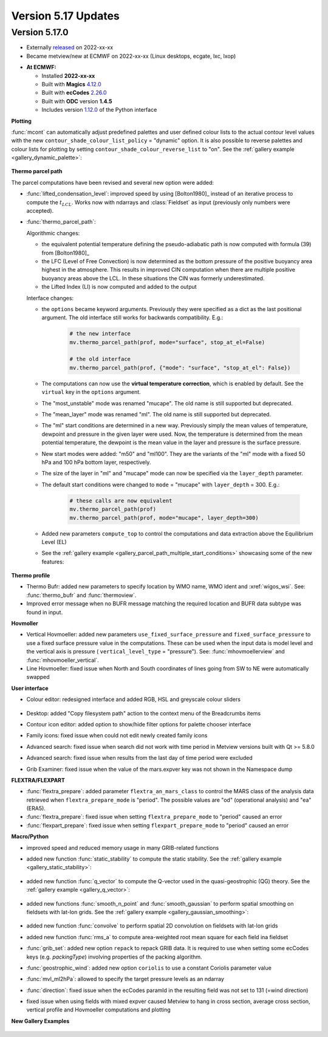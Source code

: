 .. _version_5.17_updates:

Version 5.17 Updates
////////////////////


Version 5.17.0
==============

* Externally `released <https://software.ecmwf.int/wiki/display/METV/Releases>`__\  on 2022-xx-xx
* Became metview/new at ECMWF on 2022-xx-xx (Linux desktops, ecgate, lxc, lxop)


-  **At ECMWF:**

   -  Installed **2022-xx-xx**

   -  Built
      with **Magics** `4.12.0 <https://confluence.ecmwf.int/display/MAGP/Latest+News>`__

   -  Built
      with **ecCodes** `2.26.0 <https://confluence.ecmwf.int/display/ECC/ecCodes+version+2.26.0+released>`__

   -  Built with **ODC** version **1.4.5**

   -  Includes
      version `1.12.0 <https://github.com/ecmwf/metview-python/blob/master/CHANGELOG.rst>`__ of
      the Python interface

**Plotting**

:func:`mcont` can automatically adjust predefined palettes and user defined colour lists to the actual contour level values with the new ``contour_shade_colour_list_policy`` = "dynamic" option. It is also possible to reverse palettes and colour lists for plotting by setting ``contour_shade_colour_reverse_list`` to "on". See the :ref:`gallery example <gallery_dynamic_palette>`:

   .. image:: /_static/gallery/dynamic_palette.png
      :width: 260px
      :target: ../gen_files/gallery/dynamic_palette.html
   

**Thermo parcel path**

The parcel computations have been revised and several new option were added:

* :func:`lifted_condensation_level`: improved speed by using [Bolton1980]_ instead of an iterative process to compute the :math:`t_{LCL}`. Works now with ndarrays and :class:`Fieldset` as input (previously only numbers were accepted).
* :func:`thermo_parcel_path`: 
  
  Algorithmic changes:

  * the equivalent potential temperature defining the pseudo-adiabatic path is now computed with formula (39) from [Bolton1980]_ 
  * the LFC (Level of Free Convection) is now determined as the bottom pressure of the positive buoyancy area highest in the atmosphere. This results in improved CIN computation when there are multiple positive buoyancy areas above the LCL. In these situations the CIN was formerly underestimated.
  * the Lifted Index (LI) is now computed and added to the output

  Interface changes:

  * the ``options`` became keyword arguments. Previously they were specified as a dict as the last positional argument. The old interface still works for backwards compatibility. E.g.:

      .. code-block:: python

         # the new interface
         mv.thermo_parcel_path(prof, mode="surface", stop_at_el=False)

         # the old interface
         mv.thermo_parcel_path(prof, {"mode": "surface", "stop_at_el": False})

  * The computations can now use the **virtual temperature correction**, which is enabled by default. See the ``virtual`` key in the ``options`` argument.
  * The "most_unstable" mode was renamed "mucape". The old name is still supported but deprecated.
  * The "mean_layer" mode was renamed "ml". The old name is still supported but deprecated.
  * The "ml" start conditions are determined in a new way. Previously simply the mean values of temperature, dewpoint and pressure in the given layer were used. Now, the temperature is determined from the mean potential temperature, the dewpoint is the mean value in the layer and pressure is the surface pressure.
  * New start modes were added: "m50" and "ml100". They are the variants of the "ml" mode with a fixed 50 hPa and 100 hPa bottom layer, respectively.
  * The size of the layer in "ml" and "mucape" mode can now be specified via the ``layer_depth`` parameter. 
  * The default start conditions were changed to ``mode`` = "mucape" with ``layer_depth`` = 300. E.g.:

      .. code-block:: python

        # these calls are now equivalent
        mv.thermo_parcel_path(prof)
        mv.thermo_parcel_path(prof, mode="mucape", layer_depth=300)

  * Added new parameters ``compute_top`` to control the  computations and data extraction above the Equilibrium Level (EL)

  * See the :ref:`gallery example <gallery_parcel_path_multiple_start_conditions>` showcasing some of the new features:

   .. image:: /_static/gallery/parcel_path_multiple_start_conditions.png
      :width: 260px
      :target: ../gen_files/gallery/parcel_path_multiple_start_conditions.html
   

**Thermo profile**

* Thermo Bufr: added new parameters to specify location by WMO name, WMO ident and :xref:`wigos_wsi`. See: :func:`thermo_bufr` and :func:`thermoview`.
* Improved error message when no BUFR message matching the required location and BUFR data subtype was found in input.


**Hovmoller**

* Vertical Hovmoeller: added new parameters ``use_fixed_surface_pressure`` and ``fixed_surface_pressure`` to use a fixed surface pressure value in the computations. These can be used when the input data is model level and the vertical axis is pressure ( ``vertical_level_type`` = "pressure"). See: :func:`mhovmoellerview` and :func:`mhovmoeller_vertical`.
* Line Hovmoeller: fixed issue when North and South coordinates of lines going from SW to NE were automatically swapped
  

**User interface**

* Colour editor: redesigned interface and added RGB, HSL and greyscale colour sliders
  
   .. image:: /_static/release/version_5.17_updates/colour_slider.png  
      :width: 280px
      
* Desktop: added "Copy filesystem path" action to the context menu of the Breadcrumbs items
* Contour icon editor: added option to show/hide filter options for palette chooser interface
* Family icons: fixed issue when could not edit newly created family icons
* Advanced search: fixed issue when search did not work with time period in Metview versions built with Qt >= 5.8.0 
* Advanced search: fixed issue when results from the last day of time period were excluded
* Grib Examiner: fixed issue when the value of the mars.expver key was not shown in the Namespace dump

**FLEXTRA/FLEXPART**

* :func:`flextra_prepare`: added parameter ``flextra_an_mars_class`` to control the MARS class of the analysis data retrieved when ``flextra_prepare_mode`` is "period". The possible values are "od" (operational analysis) and "ea" (ERA5).
* :func:`flextra_prepare`: fixed issue when setting ``flextra_prepare_mode`` to "period" caused an error
* :func:`flexpart_prepare`: fixed issue when setting ``flexpart_prepare_mode`` to "period" caused an error

**Macro/Python**

* improved speed and reduced memory usage in many GRIB-related functions
* added new function :func:`static_stability` to compute the static stability. See the :ref:`gallery example <gallery_static_stability>`:

   .. image:: /_static/gallery/static_stability.png
      :width: 350px
      :target: ../gen_files/gallery/static_stability.html

* added new function :func:`q_vector` to compute the Q-vector used in the quasi-geostrophic (QG) theory. See the :ref:`gallery example <gallery_q_vector>`:

   .. image:: /_static/gallery/q_vector.png
      :width: 280px
      :target: ../gen_files/gallery/q_vector.html

* added new functions :func:`smooth_n_point` and :func:`smooth_gaussian` to perform spatial smoothing on fieldsets with lat-lon grids. See the :ref:`gallery example <gallery_gaussian_smoothing>`:

   .. image:: /_static/gallery/gaussian_smoothing.png
      :width: 280px
      :target: ../gen_files/gallery/gaussian_smoothing.html

* added new function :func:`convolve` to perform spatial 2D convolution on fieldsets with lat-lon grids
* added new function :func:`rms_a` to compute area-weighted root mean square for each field ina fieldset
* :func:`grib_set`: added new option ``repack`` to repack GRIB data. It is required to use when setting some ecCodes keys (e.g. *packingType*) involving properties of the packing algorithm.
* :func:`geostrophic_wind`: added new option ``coriolis`` to use a constant Coriolis parameter value
* :func:`mvl_ml2hPa`: allowed to specify the target pressure levels as an ndarray
* :func:`direction`: fixed issue when the ecCodes paramId in the resulting field was not set to 131 (=wind direction)
* fixed issue when using fields with mixed expver caused Metview to hang in cross section, average cross section, vertical profile and Hovmoeller computations and plotting


**New Gallery Examples**


   .. image:: /_static/gallery/absolute_vorticity.png
      :width: 250px
      :target: ../gen_files/gallery/absolute_vorticity.html

   .. image:: /_static/gallery/thickness.png
      :width: 250px
      :target: ../gen_files/gallery/thickness.html

   .. image:: /_static/gallery/eddy_kinetic_energy.png
      :width: 250px
      :target: ../gen_files/gallery/eddy_kinetic_energy.html

   .. image:: /_static/gallery/categorical_wind_direction.png
      :width: 250px
      :target: ../gen_files/gallery/categorical_wind_direction.html

   .. image:: /_static/gallery/high_vegetation_type.png
      :width: 250px
      :target: ../gen_files/gallery/high_vegetation_type.html
   
   .. image:: /_static/gallery/low_vegetation_type.png
      :width: 250px
      :target: ../gen_files/gallery/low_vegetation_type.html

   .. image:: /_static/gallery/fc_steps.png
      :width: 250px
      :target: ../gen_files/gallery/fc_steps.html

   .. image:: /_static/gallery/fc_steps_shared_title.png
      :width: 250px
      :target: ../gen_files/gallery/fc_steps_shared_title.html

   .. image:: /_static/gallery/fc_steps_shared_legend_title.png
      :width: 250px
      :target: ../gen_files/gallery/fc_steps_shared_legend_title.html

   .. image:: /_static/gallery/cross_section_pl_tadv.png
      :width: 250px
      :target: ../gen_files/gallery/cross_section_pl_tadv.html

   .. image:: /_static/gallery/line_hovm_era5_t850.png
      :width: 250px
      :target: ../gen_files/gallery/line_hovm_era5_t850.html

   .. image:: /_static/gallery/line_hovm_with_map_era5.png
      :width: 250px
      :target: ../gen_files/gallery/line_hovm_with_map_era5.html

   .. image:: /_static/gallery/line_hovm_with_orog_era5.png
      :width: 250px
      :target: ../gen_files/gallery/line_hovm_with_orog_era5.html

   .. image:: /_static/gallery/tephigram_fc_and_obs.png
      :width: 250px
      :target: ../gen_files/gallery/tephigram_fc_and_obs.html

   .. image:: /_static/gallery/parcel_path_from_bufr.png
      :width: 250px
      :target: ../gen_files/gallery/parcel_path_from_bufr.html

   .. image:: /_static/gallery/skewt_parcel_path_with_hodograph.png
      :width: 250px
      :target: ../gen_files/gallery/skewt_parcel_path_with_hodograph.html